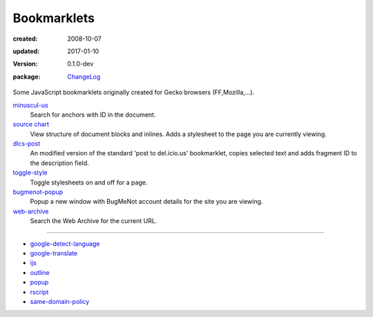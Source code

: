 Bookmarklets
============
:created: 2008-10-07
:updated: 2017-01-10
:version: 0.1.0-dev
:package: ChangeLog_

  .. image:: https://coveralls.io/repos/dotmpe/bookmarklets/badge.png
    :target: https://coveralls.io/r/dotmpe/bookmarklets
    :alt: Coverage

  .. image:: https://secure.travis-ci.org/dotmpe/bookmarklets.png
    :target: https://travis-ci.org/dotmpe/bookmarklets
    :alt: Build


Some JavaScript bookmarklets originally created for Gecko browsers (FF,Mozilla,...).


`minuscul-us <./minuscul-us.rst>`_
   Search for anchors with ID in the document.

`source chart <./source-chart.rst>`_
   View structure of document blocks and inlines.
   Adds a stylesheet to the page you are currently viewing.

`dlcs-post <./dlcs-post.rst>`_
   An modified version of the standard 'post to del.icio.us' bookmarklet, copies selected text and adds fragment ID to the description field.

`toggle-style <./toggle-style.rst>`_
   Toggle stylesheets on and off for a page.

`bugmenot-popup <./bugmenot-popup.rst>`_
   Popup a new window with BugMeNot account details for the site you are viewing.

`web-archive <./web-archive.rst>`_
   Search the Web Archive for the current URL.


----


- `google-detect-language <google-detect-language.rst>`_
- `google-translate <google-translate.rst>`_
- `ijs <ijs.rst>`_
- `outline <outline.rst>`_
- `popup <popup.rst>`_
- `rscript <rscript.rst>`_
- `same-domain-policy <same-domain-policy.rst>`_

.. - `mpe-toggle_width.rst <mpe-toggle_width>`_

.. _ChangeLog: ChangeLog.rst
